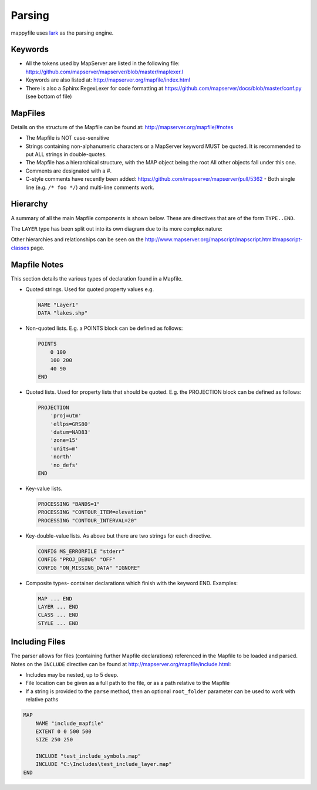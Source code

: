 Parsing
=======

mappyfile uses `lark <https://github.com/erezsh/lark>`_ as the parsing engine. 

Keywords
++++++++

+ All the tokens used by MapServer are listed in the following file: https://github.com/mapserver/mapserver/blob/master/maplexer.l
+ Keywords are also listed at: http://mapserver.org/mapfile/index.html
+ There is also a Sphinx RegexLexer for code formatting at https://github.com/mapserver/docs/blob/master/conf.py (see bottom of file)

MapFiles
++++++++

Details on the structure of the Mapfile can be found at: http://mapserver.org/mapfile/#notes

+ The Mapfile is NOT case-sensitive
+ Strings containing non-alphanumeric characters or a MapServer keyword MUST be quoted. It is recommended to put ALL strings in double-quotes.
+ The Mapfile has a hierarchical structure, with the MAP object being the root All other objects fall under this one.
+ Comments are designated with a #.
+ C-style comments have recently been added: https://github.com/mapserver/mapserver/pull/5362 - Both single line (e.g. ``/* foo */``) and multi-line comments work.

Hierarchy
+++++++++

A summary of all the main Mapfile components is shown below. These are directives that are of the form ``TYPE..END``. 

.. image:: images/map_classes.png

The ``LAYER`` type has been split out into its own diagram due to its more complex nature:

.. image:: images/layer_classes.png

Other hierarchies and relationships can be seen on the http://www.mapserver.org/mapscript/mapscript.html#mapscript-classes page.
    
Mapfile Notes
+++++++++++++

This section details the various types of declaration found in a Mapfile. 

* Quoted strings. Used for quoted property values e.g.

  .. code-block:: mapfile

     NAME "Layer1"
     DATA "lakes.shp"

* Non-quoted lists. E.g. a POINTS block can be defined as follows:

  .. code-block:: mapfile
  
      POINTS
          0 100
          100 200
          40 90
      END

* Quoted lists. Used for property lists that should be quoted. E.g. the PROJECTION block can be defined as follows:

  .. code-block:: mapfile
  
      PROJECTION
          'proj=utm'
          'ellps=GRS80'
          'datum=NAD83'
          'zone=15'
          'units=m'
          'north'
          'no_defs'
      END

* Key-value lists. 

  .. code-block:: mapfile
  
      PROCESSING "BANDS=1"
      PROCESSING "CONTOUR_ITEM=elevation"
      PROCESSING "CONTOUR_INTERVAL=20"

* Key-double-value lists. As above but there are two strings for each directive. 

  .. code-block:: mapfile
  
        CONFIG MS_ERRORFILE "stderr"
        CONFIG "PROJ_DEBUG" "OFF"
        CONFIG "ON_MISSING_DATA" "IGNORE"

* Composite types- container declarations which finish with the
  keyword END. Examples:
    
  .. code-block:: mapfile

     MAP ... END
     LAYER ... END
     CLASS ... END
     STYLE ... END


Including Files
+++++++++++++++

The parser allows for files (containing further Mapfile declarations) referenced in the Mapfile to be loaded and parsed. Notes on the ``INCLUDE`` 
directive can be found at http://mapserver.org/mapfile/include.html:

+ Includes may be nested, up to 5 deep.
+ File location can be given as a full path to the file, or as a path relative to the Mapfile
+ If a string is provided to the ``parse`` method, then an optional ``root_folder`` parameter can be used
  to work with relative paths

.. code-block:: mapfile

    MAP
        NAME "include_mapfile"
        EXTENT 0 0 500 500
        SIZE 250 250

        INCLUDE "test_include_symbols.map"
        INCLUDE "C:\Includes\test_include_layer.map"
    END